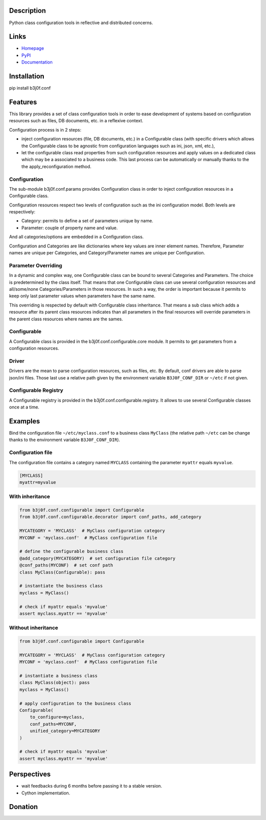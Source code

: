 Description
-----------

Python class configuration tools in reflective and distributed concerns.

.. image:: https://img.shields.io/pypi/l/b3j0f.conf.svg
   :target: https://pypi.python.org/pypi/b3j0f.conf/
   :alt: License

.. image:: https://img.shields.io/pypi/status/b3j0f.conf.svg
   :target: https://pypi.python.org/pypi/b3j0f.conf/
   :alt: Development Status

.. image:: https://img.shields.io/pypi/v/b3j0f.conf.svg
   :target: https://pypi.python.org/pypi/b3j0f.conf/
   :alt: Latest release

.. image:: https://img.shields.io/pypi/pyversions/b3j0f.conf.svg
   :target: https://pypi.python.org/pypi/b3j0f.conf/
   :alt: Supported Python versions

.. image:: https://img.shields.io/pypi/implementation/b3j0f.conf.svg
   :target: https://pypi.python.org/pypi/b3j0f.conf/
   :alt: Supported Python implementations

.. image:: https://img.shields.io/pypi/wheel/b3j0f.conf.svg
   :target: https://travis-ci.org/b3j0f/conf
   :alt: Download format

.. image:: https://travis-ci.org/b3j0f/conf.svg?branch=master
   :target: https://travis-ci.org/b3j0f/conf
   :alt: Build status

.. image:: https://coveralls.io/repos/b3j0f/conf/badge.png
   :target: https://coveralls.io/r/b3j0f/conf
   :alt: Code test coverage

.. image:: https://img.shields.io/pypi/dm/b3j0f.conf.svg
   :target: https://pypi.python.org/pypi/b3j0f.conf/
   :alt: Downloads

.. image:: https://readthedocs.org/projects/b3j0fconf/badge/?version=master
   :target: https://readthedocs.org/projects/b3j0fconf/?badge=master
   :alt: Documentation Status

Links
-----

- `Homepage`_
- `PyPI`_
- `Documentation`_

Installation
------------

pip install b3j0f.conf

Features
--------

This library provides a set of class configuration tools in order to ease development of systems based on configuration resources such as files, DB documents, etc. in a reflexive context.

Configuration process is in 2 steps:

- inject configuration resources (file, DB documents, etc.) in a Configurable class (with specific drivers which allows the Configurable class to be agnostic from configuration languages such as ini, json, xml, etc.),
- let the configurable class read properties from such configuration resources and apply values on a dedicated class which may be a associated to a business code. This last process can be automatically or manually thanks to the the apply_reconfiguration method.

Configuration
#############

The sub-module b3j0f.conf.params provides Configuration class in order to inject configuration resources in a Configurable class.

Configuration resources respect two levels of configuration such as the ini configuration model. Both levels are respectively:

- Category: permits to define a set of parameters unique by name.
- Parameter: couple of property name and value.

And all categories/options are embedded in a Configuration class.

Configuration and Categories are like dictionaries where key values are inner element names. Therefore, Parameter names are unique per Categories, and Category/Parameter names are unique per Configuration.

Parameter Overriding
####################

In a dynamic and complex way, one Configurable class can be bound to several Categories and Parameters. The choice is predetermined by the class itself. That means that one Configurable class can use several configuration resources and all/some/none Categories/Parameters in those resources. In such a way, the order is important because it permits to keep only last parameter values when parameters have the same name.

This overriding is respected by default with Configurable class inheritance. That means a sub class which adds a resource after its parent class resources indicates than all parameters in the final resources will override parameters in the parent class resources where names are the sames.

Configurable
############

A Configurable class is provided in the b3j0f.conf.configurable.core module. It permits to get parameters from a configuration resources.

Driver
######

Drivers are the mean to parse configuration resources, such as files, etc. By
default, conf drivers are able to parse json/ini files. Those last use a relative path given by the environment variable ``B3J0F_CONF_DIR`` or ``~/etc`` if not given.

Configurable Registry
#####################

A Configurable registry is provided in the b3j0f.conf.configurable.registry. It allows to use several Configurable classes once at a time.

Examples
--------

Bind the configuration file ``~/etc/myclass.conf`` to a business class ``MyClass`` (the relative path ``~/etc`` can be change thanks to the environment variable ``B3J0F_CONF_DIR``).

Configuration file
##################

The configuration file contains a category named ``MYCLASS`` containing the parameter ``myattr`` equals ``myvalue``.

.. code-block:: ini

    [MYCLASS]
    myattr=myvalue


With inheritance
################

.. code-block:: python

    from b3j0f.conf.configurable import Configurable
    from b3j0f.conf.configurable.decorator import conf_paths, add_category

    MYCATEGORY = 'MYCLASS'  # MyClass configuration category
    MYCONF = 'myclass.conf'  # MyClass configuration file

    # define the configurable business class
    @add_category(MYCATEGORY)  # set configuration file category
    @conf_paths(MYCONF)  # set conf path
    class MyClass(Configurable): pass

    # instantiate the business class
    myclass = MyClass()

    # check if myattr equals 'myvalue'
    assert myclass.myattr == 'myvalue'

Without inheritance
###################

.. code-block:: python

    from b3j0f.conf.configurable import Configurable

    MYCATEGORY = 'MYCLASS'  # MyClass configuration category
    MYCONF = 'myclass.conf'  # MyClass configuration file

    # instantiate a business class
    class MyClass(object): pass
    myclass = MyClass()

    # apply configuration to the business class
    Configurable(
        to_configure=myclass,
        conf_paths=MYCONF,
        unified_category=MYCATEGORY
    )

    # check if myattr equals 'myvalue'
    assert myclass.myattr == 'myvalue'

Perspectives
------------

- wait feedbacks during 6 months before passing it to a stable version.
- Cython implementation.

Donation
--------

.. image:: https://cdn.rawgit.com/gratipay/gratipay-badge/2.3.0/dist/gratipay.png
   :target: https://gratipay.com/b3j0f/
   :alt: I'm grateful for gifts, but don't have a specific funding goal.

.. _Homepage: https://github.com/b3j0f/conf
.. _Documentation: http://b3j0fconf.readthedocs.org/en/master/
.. _PyPI: https://pypi.python.org/pypi/b3j0f.conf/


